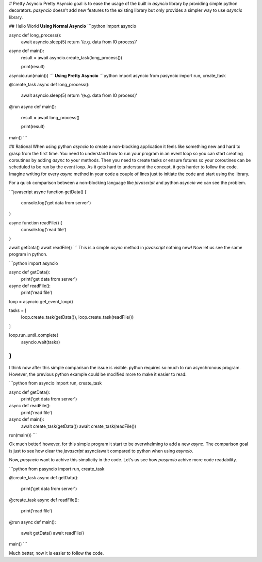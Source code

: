 # Pretty Asyncio
Pretty Asyncio goal is to ease the usage of the built in `asyncio` library by providing simple python 
decorators. `pasyncio` doesn't add new features to the existing library but only provides a simpler way to use `asyncio` 
library.

## Hello World
**Using Normal Asyncio**
```python
import asyncio

async def long_process():
    await asyncio.sleep(5)
    return '(e.g. data from IO process)'

async def main():
    result = await asyncio.create_task(long_process())

    print(result)

asyncio.run(main())
```
**Using Pretty Asyncio**
```python
import asyncio
from pasyncio import run, create_task

@create_task
async def long_process():
    await asyncio.sleep(5)
    return '(e.g. data from IO process)'

@run
async def main():
    result = await long_process()

    print(result)

main()
```

## Rational
When using python `asyncio` to create a non-blocking application it feels like something new and hard to grasp from the 
first time. You need to understand how to run your program in an event loop so you can start creating coroutines by 
adding `async` to your methods. Then you need to create tasks or ensure futures so your coroutines can be scheduled 
to be run by the event loop. As it gets hard to understand the concept, it gets harder to follow the code. Imagine 
writing for every `async` method in your code a couple of lines just to initiate the code and start using the library.

For a quick comparison between a non-blocking language like `javascript` and python `asyncio` we can see the problem.

```javascript
async function getData() {
    console.log('get data from server')
}

async function readFile() {
    console.log('read file')
}

await getData()
await readFile()
```
This is a simple `async` method in `javascript` nothing new! Now let us see the same program in python.

```python
import asyncio

async def getData():
    print('get data from server')

async def readFile():
    print('read file')

loop = asyncio.get_event_loop()

tasks = [
    loop.create_task(getData()),
    loop.create_task(readFile())
]

loop.run_until_complete(
    asyncio.wait(tasks)
)
```

I think now after this simple comparison the issue is visible. python requires so much to run asynchronous program. However, 
the previous python example could be modified more to make it easier to read.

```python
from asyncio import run, create_task

async def getData():
    print('get data from server')

async def readFile():
    print('read file')

async def main():
    await create_task(getData())
    await create_task(readFile())

run(main())
```

Ok much better! however, for this simple program it start to be overwhelming to add a new `async`. The comparison goal 
is just to see how clear the `javascript` async/await compared to python when using `asyncio`.

Now, `pasyncio` want to achive this simplicity in the code. Let's us see how `pasyncio` achive more code readability.

```python
from pasyncio import run, create_task

@create_task
async def getData():
    print('get data from server')

@create_task
async def readFile():
    print('read file')

@run
async def main():
    await getData()
    await readFile()

main()
```

Much better, now it is easier to follow the code.

